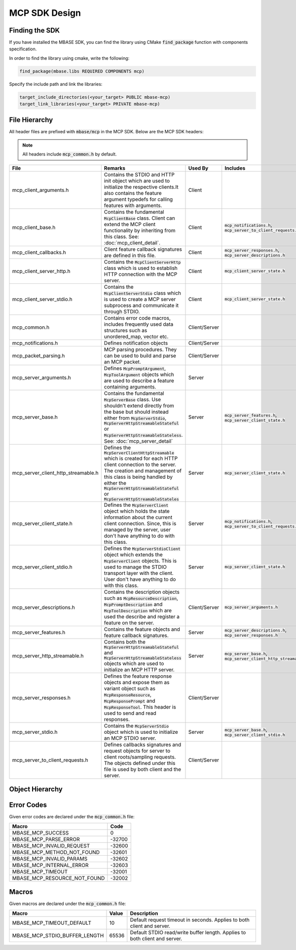 ==============
MCP SDK Design
==============

---------------
Finding the SDK
---------------

If you have installed the MBASE SDK, you can find the library
using CMake :code:`find_package` function with components specification.

In order to find the library using cmake, write the following:

.. code-block:: cmake
    
    find_package(mbase.libs REQUIRED COMPONENTS mcp)

Specify the include path and link the libraries:

.. code-block:: cmake

    target_include_directories(<your_target> PUBLIC mbase-mcp)
    target_link_libraries(<your_target> PRIVATE mbase-mcp)

--------------
File Hierarchy
--------------

All header files are prefixed with :code:`mbase/mcp` in the MCP SDK. Below are the MCP SDK headers:

.. note::

    All headers include :code:`mcp_common.h` by default.

+-------------------------------------+-------------------------------------------------------------------------------------------------------------------------------------------------------------------------------------------------------------------------------------------------------------------------------+---------------+------------------------------------------------------------------------+
| File                                | Remarks                                                                                                                                                                                                                                                                       | Used By       | Includes                                                               |
+=====================================+===============================================================================================================================================================================================================================================================================+===============+========================================================================+
| mcp_client_arguments.h              | Contains the STDIO and HTTP init object which are used to initialize the respective clients.It also contains the feature argument typedefs for calling features with arguments.                                                                                               | Client        |                                                                        |
+-------------------------------------+-------------------------------------------------------------------------------------------------------------------------------------------------------------------------------------------------------------------------------------------------------------------------------+---------------+------------------------------------------------------------------------+
| mcp_client_base.h                   | Contains the fundamental :code:`McpClientBase` class. Client can extend the MCP client functionality by inheriting from this class. See: :doc:`mcp_client_detail`.                                                                                                            | Client        | :code:`mcp_notifications.h`, :code:`mcp_server_to_client_requests.h`   |
+-------------------------------------+-------------------------------------------------------------------------------------------------------------------------------------------------------------------------------------------------------------------------------------------------------------------------------+---------------+------------------------------------------------------------------------+
| mcp_client_callbacks.h              | Client feature callback signatures are defined in this file.                                                                                                                                                                                                                  | Client        | :code:`mcp_server_responses.h`, :code:`mcp_server_descriptions.h`      |
+-------------------------------------+-------------------------------------------------------------------------------------------------------------------------------------------------------------------------------------------------------------------------------------------------------------------------------+---------------+------------------------------------------------------------------------+
| mcp_client_server_http.h            | Contains the :code:`McpClientServerHttp` class which is used to establish HTTP connection with the MCP server.                                                                                                                                                                | Client        | :code:`mcp_client_server_state.h`                                      |
+-------------------------------------+-------------------------------------------------------------------------------------------------------------------------------------------------------------------------------------------------------------------------------------------------------------------------------+---------------+------------------------------------------------------------------------+
| mcp_client_server_stdio.h           | Contains the :code:`McpClientServerStdio` class which is used to create a MCP server subprocess and communicate it through STDIO.                                                                                                                                             | Client        | :code:`mcp_client_server_state.h`                                      |
+-------------------------------------+-------------------------------------------------------------------------------------------------------------------------------------------------------------------------------------------------------------------------------------------------------------------------------+---------------+------------------------------------------------------------------------+
| mcp_common.h                        | Contains error code macros, includes frequently used data structures such as unordered_map, vector etc.                                                                                                                                                                       | Client/Server |                                                                        |
+-------------------------------------+-------------------------------------------------------------------------------------------------------------------------------------------------------------------------------------------------------------------------------------------------------------------------------+---------------+------------------------------------------------------------------------+
| mcp_notifications.h                 | Defines notification objects                                                                                                                                                                                                                                                  | Client/Server |                                                                        |
+-------------------------------------+-------------------------------------------------------------------------------------------------------------------------------------------------------------------------------------------------------------------------------------------------------------------------------+---------------+------------------------------------------------------------------------+
| mcp_packet_parsing.h                | MCP parsing procedures. They can be used to build and parse an MCP packet.                                                                                                                                                                                                    | Client/Server |                                                                        |
+-------------------------------------+-------------------------------------------------------------------------------------------------------------------------------------------------------------------------------------------------------------------------------------------------------------------------------+---------------+------------------------------------------------------------------------+
| mcp_server_arguments.h              | Defines :code:`McpPromptArgument`, :code:`McpToolArgument` objects which are used to describe a feature containing arguments.                                                                                                                                                 | Server        |                                                                        |
+-------------------------------------+-------------------------------------------------------------------------------------------------------------------------------------------------------------------------------------------------------------------------------------------------------------------------------+---------------+------------------------------------------------------------------------+
| mcp_server_base.h                   | Contains the fundamental :code:`McpServerBase` class. Use shouldn't extend directly from the base but should instead either from :code:`McpServerStdio`, :code:`McpServerHttpStreamableStateful` or :code:`McpServerHttpStreamableStateless`. See: :doc:`mcp_server_detail`   | Server        | :code:`mcp_server_features.h`, :code:`mcp_server_client_state.h`       |
+-------------------------------------+-------------------------------------------------------------------------------------------------------------------------------------------------------------------------------------------------------------------------------------------------------------------------------+---------------+------------------------------------------------------------------------+
| mcp_server_client_http_streamable.h | Defines the :code:`McpServerClientHttpStreamable` which is created for each HTTP client connection to the server. The creation and management of this class is being handled by either the :code:`McpServerHttpStreamableStateful` or :code:`McpServerHttpStreamableStateles` | Server        | :code:`mcp_server_client_state.h`                                      |
+-------------------------------------+-------------------------------------------------------------------------------------------------------------------------------------------------------------------------------------------------------------------------------------------------------------------------------+---------------+------------------------------------------------------------------------+
| mcp_server_client_state.h           | Defines the :code:`McpServerClient` object which holds the state information about the current client connection. Since, this is managed by the server, user don't have anything to do with this class.                                                                       | Server        | :code:`mcp_notifications.h`, :code:`mcp_server_to_client_requests.h`   |
+-------------------------------------+-------------------------------------------------------------------------------------------------------------------------------------------------------------------------------------------------------------------------------------------------------------------------------+---------------+------------------------------------------------------------------------+
| mcp_server_client_stdio.h           | Defines the :code:`McpServerStdioClient` object which extends the :code:`McpServerClient` objects. This is used to manage the STDIO transport layer with the client. User don't have anything to do with this class.                                                          | Server        | :code:`mcp_server_client_state.h`                                      |
+-------------------------------------+-------------------------------------------------------------------------------------------------------------------------------------------------------------------------------------------------------------------------------------------------------------------------------+---------------+------------------------------------------------------------------------+
| mcp_server_descriptions.h           | Contains the description objects such as :code:`McpResourceDescription`, :code:`McpPromptDescription` and :code:`McpToolDescription` which are used the describe and register a feature on the server.                                                                        | Client/Server | :code:`mcp_server_arguments.h`                                         |
+-------------------------------------+-------------------------------------------------------------------------------------------------------------------------------------------------------------------------------------------------------------------------------------------------------------------------------+---------------+------------------------------------------------------------------------+
| mcp_server_features.h               | Contains the feature objects and feature callback signatures.                                                                                                                                                                                                                 | Server        | :code:`mcp_server_descriptions.h`, :code:`mcp_server_responses.h`      |
+-------------------------------------+-------------------------------------------------------------------------------------------------------------------------------------------------------------------------------------------------------------------------------------------------------------------------------+---------------+------------------------------------------------------------------------+
| mcp_server_http_streamable.h        | Contains both the :code:`McpServerHttpStreamableStateful` and :code:`McpServerHttpStreamableStateless` objects which are used to initialize an MCP HTTP server.                                                                                                               | Server        | :code:`mcp_server_base.h`, :code:`mcp_server_client_http_streamable.h` |
+-------------------------------------+-------------------------------------------------------------------------------------------------------------------------------------------------------------------------------------------------------------------------------------------------------------------------------+---------------+------------------------------------------------------------------------+
| mcp_server_responses.h              | Defines the feature response objects and expose them as variant object  such as :code:`McpResponseResource`, :code:`McpResponsePrompt` and :code:`McpResponseTool`. This header is used to send and read responses.                                                           | Client/Server |                                                                        |
+-------------------------------------+-------------------------------------------------------------------------------------------------------------------------------------------------------------------------------------------------------------------------------------------------------------------------------+---------------+------------------------------------------------------------------------+
| mcp_server_stdio.h                  | Contains the :code:`McpServerStdio` object which is used to initialize an MCP STDIO server.                                                                                                                                                                                   | Server        | :code:`mcp_server_base.h`, :code:`mcp_server_client_stdio.h`           |
+-------------------------------------+-------------------------------------------------------------------------------------------------------------------------------------------------------------------------------------------------------------------------------------------------------------------------------+---------------+------------------------------------------------------------------------+
| mcp_server_to_client_requests.h     | Defines callbacks signatures and request objects for server to client roots/sampling requests. The objects defined under this file is used by both client and the server.                                                                                                     | Client/Server |                                                                        |
+-------------------------------------+-------------------------------------------------------------------------------------------------------------------------------------------------------------------------------------------------------------------------------------------------------------------------------+---------------+------------------------------------------------------------------------+


----------------
Object Hierarchy
----------------

.. image:: mcp_object_diagram.png
  :width: 1920
  :alt: Alternative text

-----------
Error Codes
-----------

Given error codes are declared under the :code:`mcp_common.h` file:

+------------------------------+--------+
| Macro                        | Code   |
+==============================+========+
| MBASE_MCP_SUCCESS            | 0      |
+------------------------------+--------+
| MBASE_MCP_PARSE_ERROR        | -32700 |
+------------------------------+--------+
| MBASE_MCP_INVALID_REQUEST    | -32600 |
+------------------------------+--------+
| MBASE_MCP_METHOD_NOT_FOUND   | -32601 |
+------------------------------+--------+
| MBASE_MCP_INVALID_PARAMS     | -32602 |
+------------------------------+--------+
| MBASE_MCP_INTERNAL_ERROR     | -32603 |
+------------------------------+--------+
| MBASE_MCP_TIMEOUT            | -32001 |
+------------------------------+--------+
| MBASE_MCP_RESOURCE_NOT_FOUND | -32002 |
+------------------------------+--------+

------
Macros
------

Given macros are declared under the :code:`mcp_common.h` file:

+-------------------------------+-------+----------------------------------------------------------------------------+
| Macro                         | Value | Description                                                                |
+===============================+=======+============================================================================+
| MBASE_MCP_TIMEOUT_DEFAULT     | 10    | Default request timeout in seconds. Applies to both client and server.     |
+-------------------------------+-------+----------------------------------------------------------------------------+
| MBASE_MCP_STDIO_BUFFER_LENGTH | 65536 | Default STDIO read/write buffer length. Applies to both client and server. |
+-------------------------------+-------+----------------------------------------------------------------------------+